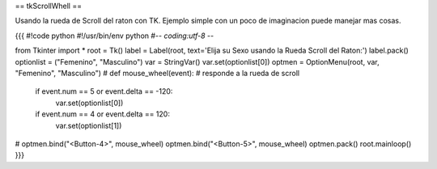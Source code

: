 == tkScrollWhell ==

Usando la rueda de Scroll del raton con TK. Ejemplo simple con un poco de imaginacion puede manejar mas cosas.

{{{
#!code python
#!/usr/bin/env python
#-*- coding:utf-8 -*-

from Tkinter import *
root = Tk()
label = Label(root, text='Elija su Sexo usando la Rueda Scroll del Raton:')
label.pack()
optionlist = ("Femenino", "Masculino")
var = StringVar()
var.set(optionlist[0])
optmen = OptionMenu(root, var, "Femenino", "Masculino")
#
def mouse_wheel(event):  # responde a la rueda de scroll
        if event.num == 5 or event.delta == -120:   
            var.set(optionlist[0])
        if event.num == 4 or event.delta == 120:
            var.set(optionlist[1])
#
optmen.bind("<Button-4>", mouse_wheel)
optmen.bind("<Button-5>", mouse_wheel)
optmen.pack()
root.mainloop()
}}}
